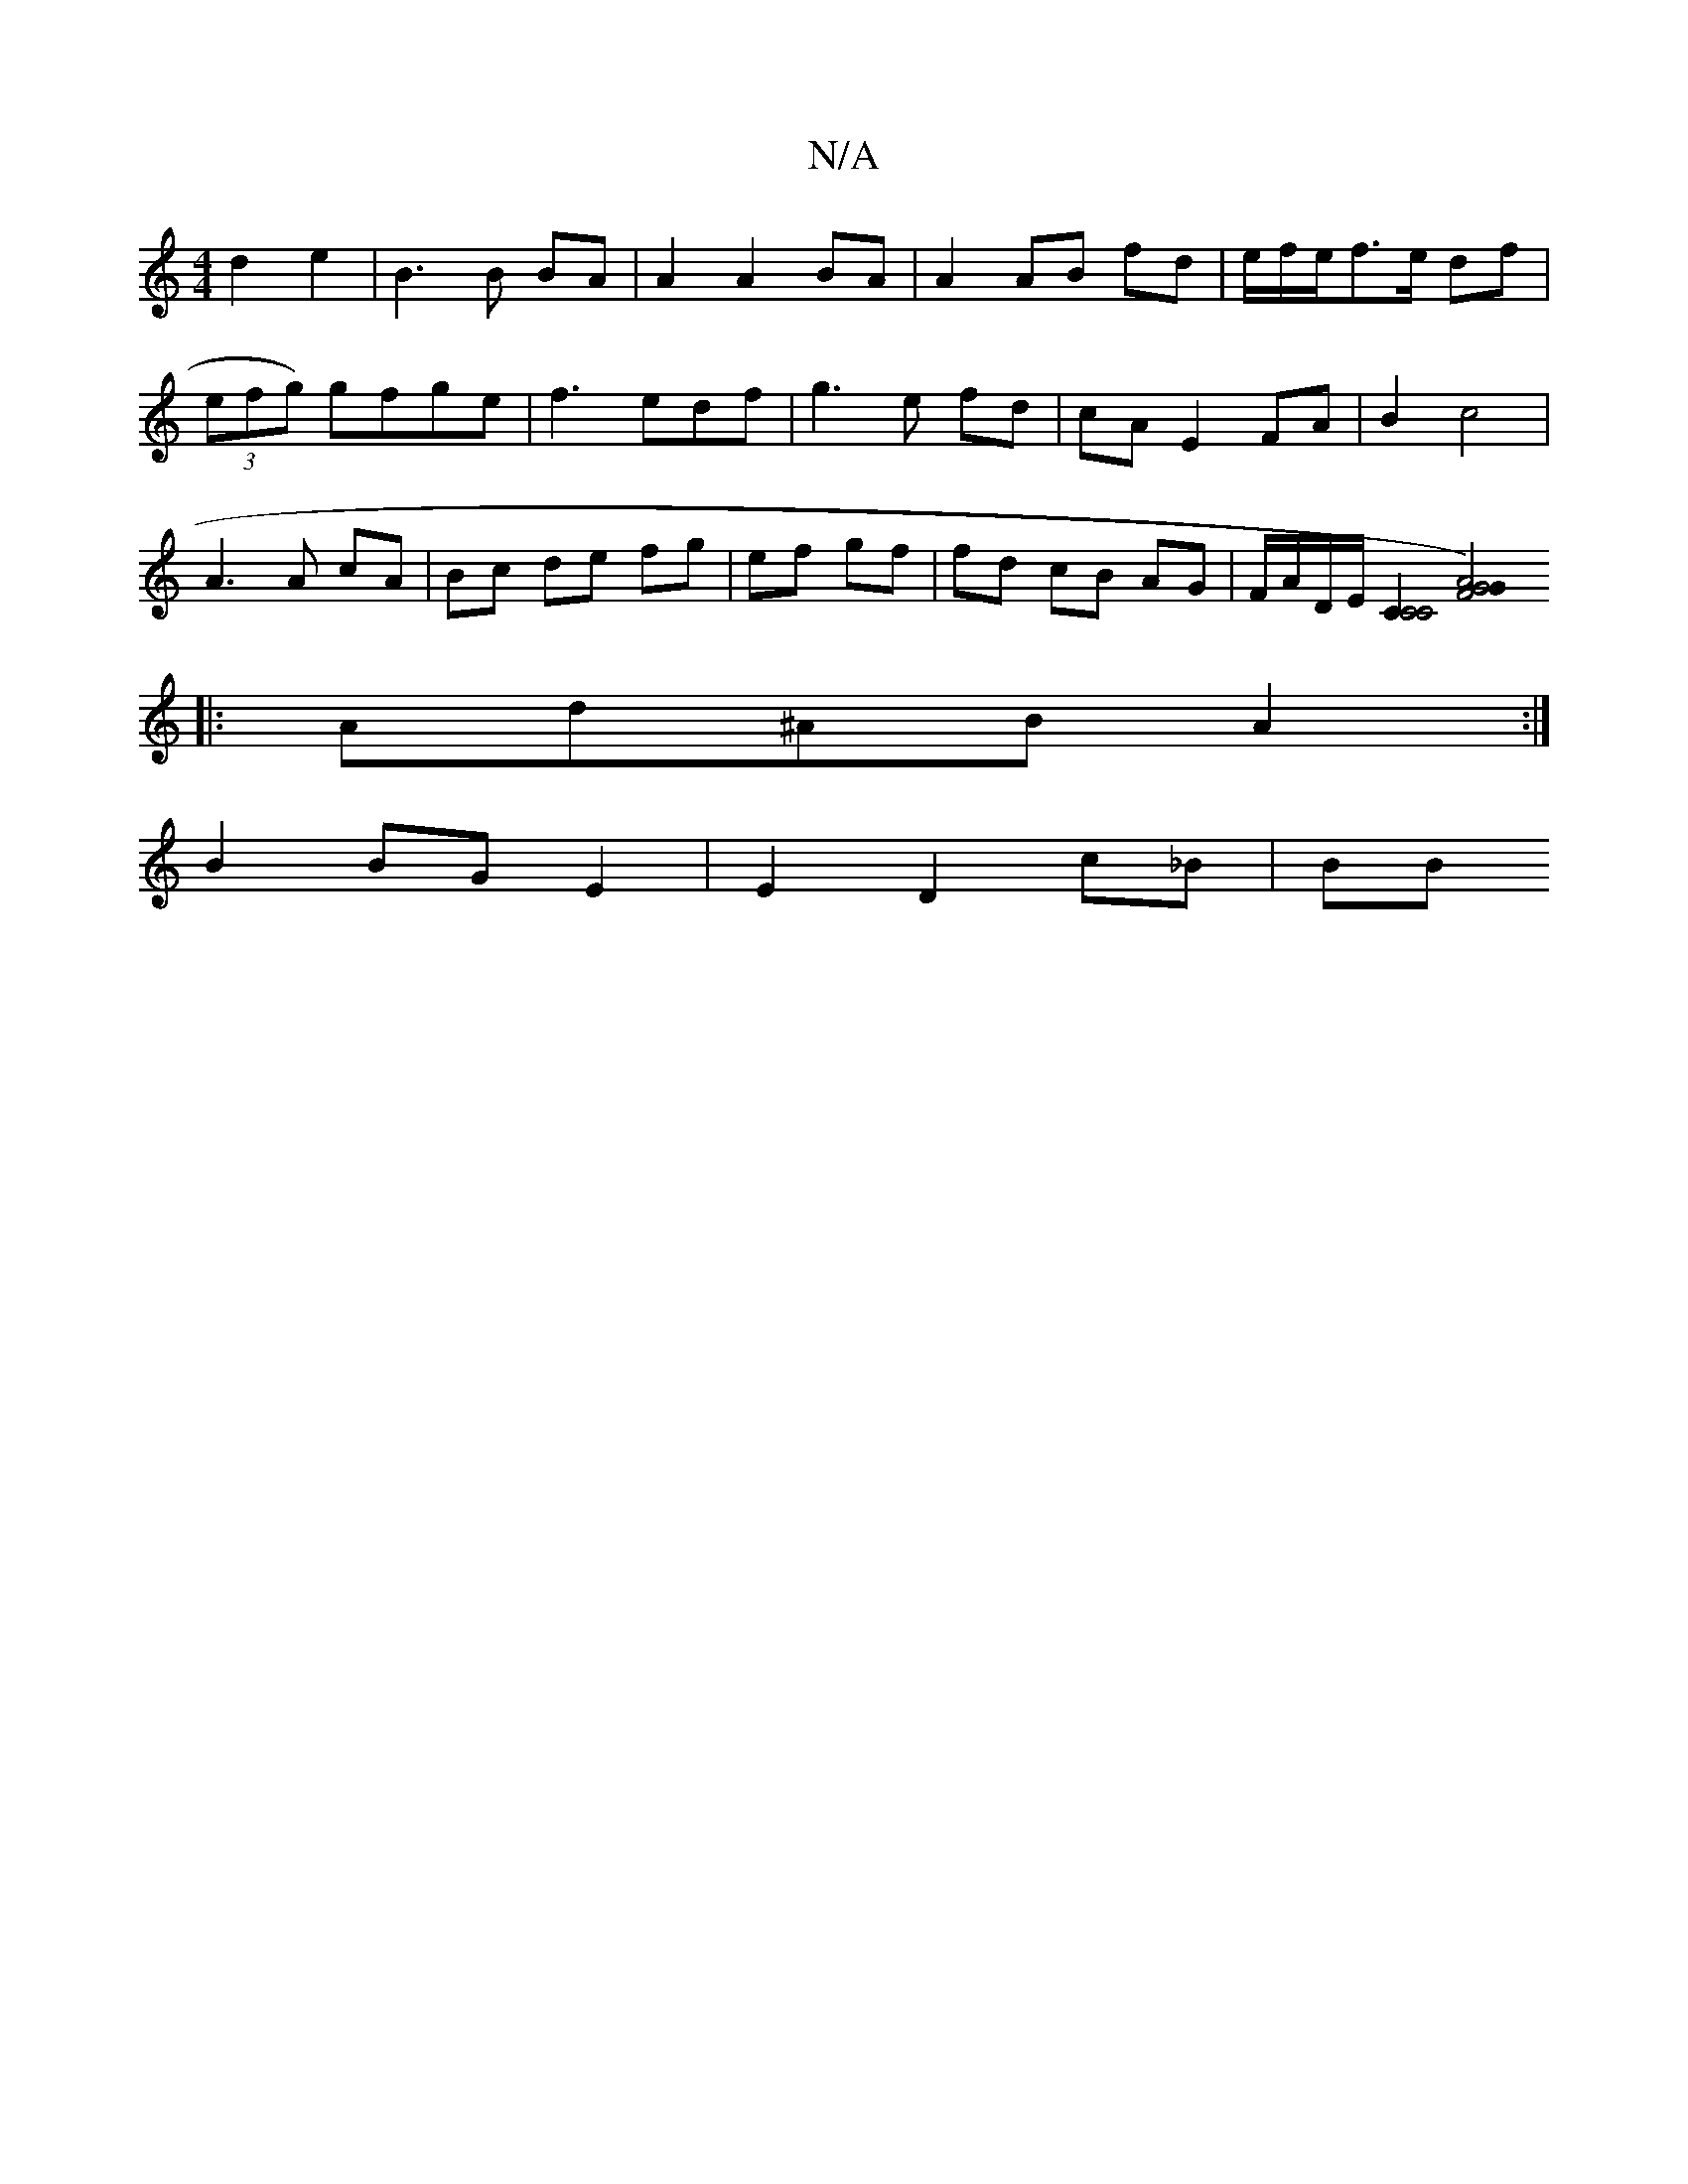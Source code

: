 X:1
T:N/A
M:4/4
R:N/A
K:Cmajor
 d2 e2 | B3 B BA |A2 A2 BA | A2 AB fd | e/f/e/f>e df |
(3efg) gfge|f3 edf|g3e fd|cA E2 FA|B2 c4|
A3A cA|Bc de fg|ef gf|fd cB AG| F/A/D/E/ [C2C4C4] [F4 G4)| A4G2|| 
|: Ad^AB A2 :|
B2BG E2|E2 D2 c_B|B1B